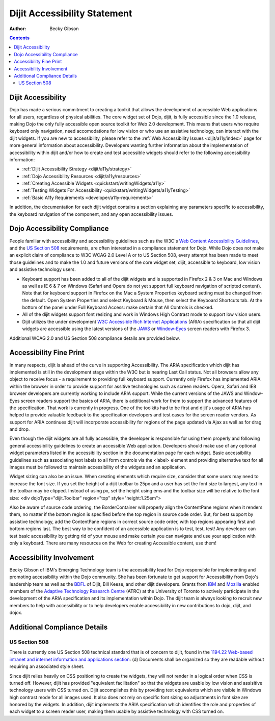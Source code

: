 .. _dijit/a11y/statement:

Dijit Accessibility Statement
=============================

:Author: Becky Gibson

.. contents::
   :depth: 2


===================
Dijit Accessibility
===================

Dojo has made a serious commitment to creating a toolkit that allows the development of accessible Web applications for all users, regardless of physical abilities. The core widget set of Dojo, dijit, is fully accessible since the 1.0 release, making Dojo the only fully accessible open source toolkit for Web 2.0 development. This means that users who require keyboard only navigation, need accomodations for low vision or who use an assistive technology, can interact with the dijit widgets. If you are new to accessibility, please refer to the :ref:`Web Accessibility Issues <dijit/a11y/index>` page for more general information about accessibility. Developers wanting further information about the implementation of accessibility within dijit and/or how to create and test accessible widgets should refer to the following accessibility information:

* :ref:`Dijit Accessibility Strategy <dijit/a11y/strategy>`
* :ref:`Dojo Accessibility Resources <dijit/a11y/resources>`
* :ref:`Creating Accessible Widgets <quickstart/writingWidgets/a11y>`
* :ref:`Testing Widgets For Accessibility <quickstart/writingWidgets/a11yTesting>`
* :ref:`Basic A11y Requirements <developer/a11y-requirements>`

In addition, the documentation for each dijit widget contains a section explaining any parameters specific to accessibility, the keyboard navigation of the component, and any open accessibility issues.


=============================
Dojo Accessibility Compliance
=============================

People familiar with accessibility and accessibility guidelines such as the W3C's `Web Content Accessibility Guidelines <http://www.w3.org/WAI/GL/>`_, and the `US Section 508 <http://section508.gov/>`_ requirements, are often interested in a compliance statement for Dojo. While Dojo does not make an explicit claim of compliance to W3C WCAG 2.0 Level A or to US Section 508, every attempt has been made to meet those guidelines and to make the 1.0 and future versions of the core widget set, dijit, accessible to keyboard, low vision and assistive technology users.

- Keyboard support has been added to all of the dijit widgets and is supported in Firefox 2 & 3 on Mac and Windows as well as IE 6 & 7 on Windows (Safari and Opera do not yet support full keyboard navigation of scripted content). Note that for keyboard support in Firefox on the Mac a System Properties keyboard setting must be changed from the default. Open System Properties and select Keyboard & Mouse, then select the Keyboard Shortcuts tab. At the bottom of the panel under Full Keyboard Access: make certain that All Controls is checked.

- All of the dijit widgets support font resizing and work in Windows High Contrast mode to support low vision users.

- Dijit utilizes the under development `W3C Accessible Rich Internet Applications <http://www.w3.org/TR/wai-aria/>`_ (ARIA) specification so that all dijit widgets are accessible using the latest versions of the `JAWS <http://www.freedomscientific.com/products/fs/jaws-product-page.asp>`_ or `Window-Eyes <http://www.gwmicro.com/Window-Eyes/>`_ screen readers with Firefox 3. 

Additional WCAG 2.0 and US Section 508 compliance details are provided below.


========================
Accessibility Fine Print
========================

In many respects, dijit is ahead of the curve in supporting Accessibility. The ARIA specification which dijit has implemented is still in the development stage within the W3C but is nearing Last Call status. Not all browsers allow any object to receive focus - a requirement to providing full keyboard support. Currently only Firefox has implemented ARIA within the browser in order to provide support for assitive technologies such as screen readers. Opera, Safari and IE8 browser developers are currently working to include ARIA support. While the current versions of the JAWS and Window-Eyes screen readers support the basics of ARIA, there is additional work for them to support the advanced features of the specification. That work is currently in progress. One of the toolkits had to be first and dijit's usage of ARIA has helped to provide valuable feedback to the specification developers and test cases for the screen reader vendors. As support for ARIA continues dijit will incorporate accessibility for regions of the page updated via Ajax as well as for drag and drop.

Even though the dijit widgets are all fully accessible, the developer is responsible for using them properly and following general accessibility guidelines to create an accessible Web application. Developers should make use of any optional widget parameters listed in the accessibility section in the documentation page for each widget. Basic accessibility guidelines such as associating text labels to all form controls via the <label> element and providing alternative text for all images must be followed to maintain accessibility of the widgets and an application.

Widget sizing can also be an issue. When creating elements which require size, consider that some users may need to increase the font size. If you set the height of a dijit toolbar to 25px and a user has set the font size to largest, any text in the toolbar may be clipped. Instead of using px, set the height using ems and the toolbar size will be relative to the font size: 
<div dojoType="dijit.Toolbar" region="top" style="height:1.25em">

Also be aware of source code ordering, the BorderContainer will properly align the ContentPane regions when it renders them, no matter if the bottom region is specified before the top region in source code order. But, for best support by assistive technology, add the ContentPane regions in correct source code order, with top regions appearing first and bottom regions last. The best way to be confident of an accessible application is to test, test, test! Any developer can test basic accessibility by getting rid of your mouse and make certain you can navigate and use your application with only a keyboard. There are many resources on the Web for creating Accessible content, use them!


=========================
Accessibility Involvement
=========================

Becky Gibson of IBM's Emerging Technology team is the accessibility lead for Dojo responsible for implementing and promoting accessibility within the Dojo community. She has been fortunate to get support for Accessibility from Dojo's leadership team as well as the `BDFL <http://en.wikipedia.org/wiki/BDFL>`_ of Dijit, Bill Keese, and other dijit developers. Grants from `IBM <http://www.ibm.com/us/>`_ and `Mozilla <http://www.mozilla.org/foundation/>`_ enabled members of the `Adaptive Technology Research Centre <http://atrc.utoronto.ca/>`_ (ATRC) at the University of Toronto to actively participate in the development of the ARIA specification and its implementation within Dojo. The dijit team is always looking to recruit new members to help with accessibility or to help developers enable accessibility in new contributions to dojo, dijit, and dojox.


=============================
Additional Compliance Details
=============================

US Section 508
--------------

There is currently one US Section 508 technical standard that is of concern to dijit, found in the `1194.22 Web-based intranet and internet information and applications section <http://section508.gov/index.cfm?FuseAction=Content&ID=12#Web>`_: (d) Documents shall be organized so they are readable without requiring an associated style sheet.

Since dijit relies heavily on CSS positioning to create the widgets, they will not render in a logical order when CSS is turned off. However, dijit has provided "equivalent facilitation" so that the widgets are usable by low vision and assisitive technology users with CSS turned on. Dijit accomplishes this by providing text equivalents which are visible in Windows high contrast mode for all images used. It also does not rely on specific font sizing so adjustments in font size are honored by the widgets. In addition, dijit implements the ARIA specification which identifies the role and properties of each widget to a screen reader user, making them usable by assistive technology with CSS turned on.
